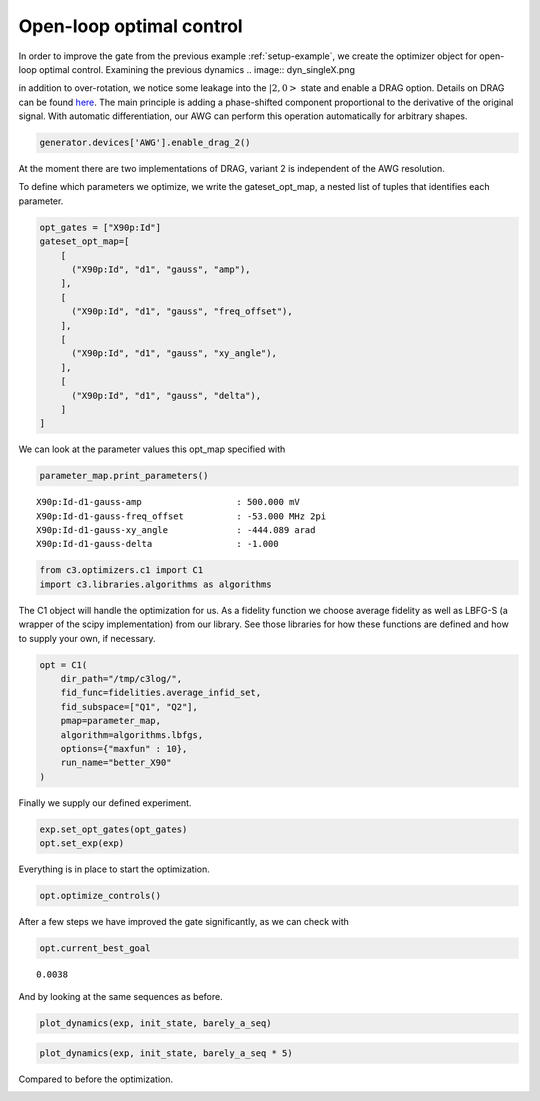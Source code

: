 Open-loop optimal control
^^^^^^^^^^^^^^^^^^^^^^^^^

In order to improve the gate from the previous example :ref:`setup-example`,
we create the optimizer object for open-loop optimal control. Examining the
previous dynamics
.. image:: dyn_singleX.png

in addition to over-rotation, we notice some leakage
into the :math:`|2,0>` state and enable a DRAG option.
Details on DRAG can be found
`here <https://arxiv.org/abs/1809.04919>`_. The main principle is adding a
phase-shifted component proportional to the derivative of the original
signal. With automatic differentiation, our AWG can perform this
operation automatically for arbitrary shapes.

.. code-block:: python

    generator.devices['AWG'].enable_drag_2()

At the moment there are two implementations of DRAG, variant 2 is
independent of the AWG resolution.

To define which parameters we optimize, we write the gateset_opt_map, a
nested list of tuples that identifies each parameter.

.. code-block:: python

    opt_gates = ["X90p:Id"]
    gateset_opt_map=[
        [
          ("X90p:Id", "d1", "gauss", "amp"),
        ],
        [
          ("X90p:Id", "d1", "gauss", "freq_offset"),
        ],
        [
          ("X90p:Id", "d1", "gauss", "xy_angle"),
        ],
        [
          ("X90p:Id", "d1", "gauss", "delta"),
        ]
    ]

We can look at the parameter values this opt_map specified with

.. code-block:: python

    parameter_map.print_parameters()




.. parsed-literal::

    X90p:Id-d1-gauss-amp                  : 500.000 mV
    X90p:Id-d1-gauss-freq_offset          : -53.000 MHz 2pi
    X90p:Id-d1-gauss-xy_angle             : -444.089 arad
    X90p:Id-d1-gauss-delta                : -1.000





.. code-block:: python

    from c3.optimizers.c1 import C1
    import c3.libraries.algorithms as algorithms

The C1 object will handle the optimization for us. As a fidelity
function we choose average fidelity as well as LBFG-S (a wrapper of the
scipy implementation) from our library. See those libraries for how
these functions are defined and how to supply your own, if necessary.

.. code-block:: python

    opt = C1(
        dir_path="/tmp/c3log/",
        fid_func=fidelities.average_infid_set,
        fid_subspace=["Q1", "Q2"],
        pmap=parameter_map,
        algorithm=algorithms.lbfgs,
        options={"maxfun" : 10},
        run_name="better_X90"
    )

Finally we supply our defined experiment.

.. code-block:: python

    exp.set_opt_gates(opt_gates)
    opt.set_exp(exp)

Everything is in place to start the optimization.

.. code-block:: python

    opt.optimize_controls()






.. image:: output_84_1.png






.. image:: output_84_3.png





After a few steps we have improved the gate significantly, as we can
check with

.. code-block:: python

    opt.current_best_goal




.. parsed-literal::

    0.0038



And by looking at the same sequences as before.

.. code-block:: python

    plot_dynamics(exp, init_state, barely_a_seq)



.. image:: output_88_0.png


.. code-block:: python

    plot_dynamics(exp, init_state, barely_a_seq * 5)



.. image:: output_89_0.png


Compared to before the optimization.

.. image:: dyn_5X.png
